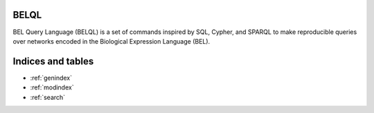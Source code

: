 BELQL
=====
BEL Query Language (BELQL) is a set of commands inspired by SQL, Cypher, and SPARQL to make reproducible queries
over networks encoded in the Biological Expression Language (BEL).

Indices and tables
==================

* :ref:`genindex`
* :ref:`modindex`
* :ref:`search`
